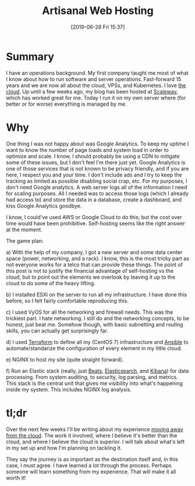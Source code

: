 #+DATE: [2019-06-28 Fri 15:37]
#+OPTIONS: toc:nil num:nil todo:nil pri:nil tags:nil ^:nil
#+CATEGORY: Blog
#+TAGS[]: tech,devops
#+DESCRIPTION: How to self-host a blog with no cloud
#+TITLE: Artisanal Web Hosting

* Summary

I have an operations background. My first company taught me most of what I know about how to run software and server operations. Fast-forward 15 years and we are now all about the cloud, VPSs, and Kubernetes. I love [[https://arenzana.org/2019/04/blogging-with-org-mode/][the cloud]]. Up until a few weeks ago, my blog has been hosted at [[http://scaleway.com/][Scaleway]], which has worked great for me. Today I run it on my own server where (for better or for worse) everything is managed by me.

* Why

One thing I was not happy about was Google Analytics. To keep my uptime I want to know the number of page loads and system load in order to optimize and scale. I know, I should probably be using a CDN to mitigate some of these issues, but I don't feel I'm there just yet. Google Analytics is one of those services that is not known to be privacy friendly, and if you are here, I respect you and your time. I don't include ads and I try to keep the tracking as limited as possible disabling social crap, etc. For my purposes, I don't need Google analytics. A web server logs all of the information I need for scaling purposes. All I needed was to access those logs (which I already had access to) and store the data in a database, create a dashboard, and kiss Google Analytics goodbye.

I know, I could've used AWS or Google Cloud to do this; but the cost over time would have been prohibitive. Self-hosting seems like the right answer at the moment.

The game plan:

a) With the help of my company, I got a new server and some data center space (power, networking, and a rack). I know, this is the most tricky part as not everyone works for a telco that can provide these things. The point of this post is not to justify the financial advantage of self-hosting vs the cloud, but to point out the elements we overlook by leaving it up to the cloud to do some of the heavy lifting.

b) I installed ESXi on the server to run all my infrastructure. I have done this before, so I felt fairly comfortable reproducing this.

c) I used VyOS for all the networking and firewall needs. This was the trickiest part. I hate networking. I still do and the networking concepts, to be honest, just beat me. Somehow though, with basic subnetting and routing skills, you can actually get surprisingly far.

d) I used [[https://www.terraform.io/][Terraform]] to define all my (CentOS 7) infrastructure and [[https://www.ansible.com/][Ansible]] to automate/standarize the configuration of every element in my little cloud.

e) NGINX to host my site (quite straight forward).

f) Run an Elastic stack (really, just [[https://www.elastic.co/products/beats][Beats]], [[https://www.elastic.co/products/elasticsearch][Elasticsearch]], and [[https://www.elastic.co/products/kibana][Kibana]]) for data processing. From system auditing, to security, log parsing, and metrics. This stack is the central unit that gives me visibility into what's happening inside my system. This includes NGINX log analysis.

* tl;dr

Over the next few weeks I'll be writing about my experience _moving away from the cloud_. The work it involved, where I believe it's better than the cloud, and where I believe the cloud is superior. I will talk about what's left in my set up and how I'm planning on tackling it.

They say the journey is as important as the destination itself and, in this case, I must agree. I have learned a lot through the process. Perhaps someone will learn something from my experience. That will make it all worth it!
